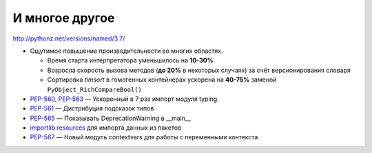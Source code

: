 И многое другое
===============

http://pythonz.net/versions/named/3.7/


+ Ощутимое повышение производительности во многих областях.

  * Время старта интерпретатора уменьшилось на **10-30%**
  * Возросла скорость вызова методов (**до 20%** в некоторых случаях) за счёт версионирования словаря
  * Сортировка *timsort* в гомогенных контейнерах ускорена на **40-75%** заменой ``PyObject_RichCompareBool()``

+ `PEP-560 <http://pythonz.net/peps/named/0560/>`_, `PEP-563 <http://pythonz.net/peps/named/0563/>`_ — Ускоренный в 7 раз импорт модуля typing.

+ `PEP-561 <http://pythonz.net/peps/named/0561/>`_ — Дистрибуция подсказок типов

+ `PEP-565 <http://pythonz.net/peps/named/0565/>`_ — Показывать DeprecationWarning в __main__

+ `importlib.resources <https://docs.python.org/3.7/whatsnew/3.7.html#whatsnew37-importlib-resources>`_ для импорта данных из пакетов

+ `PEP-567 <http://pythonz.net/peps/named/0567/>`_ — Новый модуль contextvars для работы с переменными контекста
